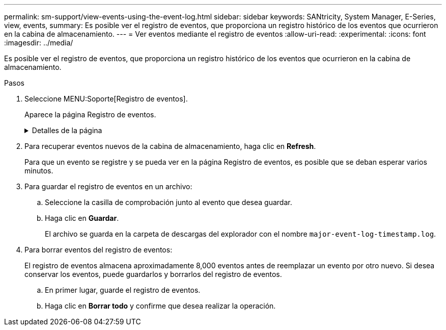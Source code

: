 ---
permalink: sm-support/view-events-using-the-event-log.html 
sidebar: sidebar 
keywords: SANtricity, System Manager, E-Series, view, events, 
summary: Es posible ver el registro de eventos, que proporciona un registro histórico de los eventos que ocurrieron en la cabina de almacenamiento. 
---
= Ver eventos mediante el registro de eventos
:allow-uri-read: 
:experimental: 
:icons: font
:imagesdir: ../media/


[role="lead"]
Es posible ver el registro de eventos, que proporciona un registro histórico de los eventos que ocurrieron en la cabina de almacenamiento.

.Pasos
. Seleccione MENU:Soporte[Registro de eventos].
+
Aparece la página Registro de eventos.

+
.Detalles de la página
[%collapsible]
====
[cols="25h,~"]
|===
| Elemento | Descripción 


 a| 
Campo Ver todos
 a| 
Permite alternar la vista de todos los eventos o únicamente los eventos críticos y de advertencia.



 a| 
Campo Filtrar
 a| 
Filtra los eventos. Útil para mostrar únicamente eventos relacionados con un componente específico, un evento específico, etc.



 a| 
Icono para seleccionar columnas.
 a| 
Permite seleccionar otras columnas para ver. Otras columnas proporcionan información adicional sobre el evento.



 a| 
Casillas de selección
 a| 
Permite seleccionar los eventos para guardar. La casilla de comprobación del encabezado de la tabla permite seleccionar todos los eventos.



 a| 
Columna Fecha/hora
 a| 
La fecha y la hora del evento, según el reloj de la controladora.


NOTE: El registro de eventos inicialmente ordena los eventos de acuerdo con el número de secuencia. Normalmente, esta secuencia corresponde a la fecha y la hora. Sin embargo, los relojes de las dos controladoras de la cabina de almacenamiento podrían estar desincronizados. En este caso, podrían percibirse algunas incoherencias en el registro de eventos entre los eventos y la fecha y hora que se muestran.



 a| 
Columna prioridad
 a| 
A continuación se presentan los valores de prioridad:

** *Crítico* -- existe un problema con la matriz de almacenamiento. Sin embargo, si se actúa inmediatamente, se podría evitar la pérdida del acceso a los datos. Los eventos críticos se usan para notificaciones de alerta. Todos los eventos críticos se envían a cualquier cliente de gestión de red (a través de capturas SNMP) o al destinatario de correo electrónico que se configuró.
** *Advertencia* -- se ha producido un error que ha degradado el rendimiento y la capacidad de la matriz de almacenamiento para recuperarse de otro error.
** *Informativo* -- Información no crítica relacionada con la matriz de almacenamiento.




 a| 
Columna Tipo de componente
 a| 
El componente que se ve afectado por el evento. El componente podría ser hardware, como una unidad o una controladora, o bien software, como el firmware de la controladora.



 a| 
Columna ubicación del componente
 a| 
La ubicación física del componente en la cabina de almacenamiento.



 a| 
Columna Descripción
 a| 
Una descripción del evento.

*Ejemplo* -- `Drive write failure - retries exhausted`



 a| 
Columna número de secuencia
 a| 
Número de 64 bits que identifica exclusivamente una entrada específica del registro para una cabina de almacenamiento. Este número se incrementa de a uno con cada entrada nueva del registro de eventos. Para ver esta información, haga clic en el icono *Seleccionar columnas*.



 a| 
Columna Tipo de evento
 a| 
Número de 4 dígitos que identifica cada tipo de evento registrado. Para ver esta información, haga clic en el icono *Seleccionar columnas*.



 a| 
Columna códigos específicos de evento
 a| 
Información que utiliza el soporte técnico. Para ver esta información, haga clic en el icono *Seleccionar columnas*.



 a| 
Columna Categoría de evento
 a| 
** **Fallo**: Un componente de la cabina de almacenamiento falló; por ejemplo, fallo de la unidad o fallo de la batería.
** **Cambio de estado**: Elemento de la cabina de almacenamiento que cambió el estado; por ejemplo, un volumen pasó a ser óptimo o una controladora pasó al estado sin conexión.
** **Internal** – Operaciones internas del controlador que no requieren la acción del usuario; por ejemplo, el controlador ha completado la puesta en marcha del día.
** **Command**: Comando que se ha emitido a la cabina de almacenamiento; por ejemplo, se ha asignado una pieza de repuesto.
** **Error**: Una condición de error detectada en la cabina de almacenamiento; por ejemplo, una controladora no puede sincronizar ni purgar la caché, o un error de redundancia detectado en la cabina de almacenamiento.
** **General** – cualquier evento que no se ajuste bien a ninguna otra categoría.
Para mostrar esta información, haga clic en el icono **Seleccionar columnas**.




 a| 
Columna registrado por
 a| 
Nombre de la controladora que registró el evento. Para mostrar esta información, haga clic en el icono **Seleccionar columnas**.

|===
====
. Para recuperar eventos nuevos de la cabina de almacenamiento, haga clic en **Refresh**.
+
Para que un evento se registre y se pueda ver en la página Registro de eventos, es posible que se deban esperar varios minutos.

. Para guardar el registro de eventos en un archivo:
+
.. Seleccione la casilla de comprobación junto al evento que desea guardar.
.. Haga clic en *Guardar*.
+
El archivo se guarda en la carpeta de descargas del explorador con el nombre `major-event-log-timestamp.log`.



. Para borrar eventos del registro de eventos:
+
El registro de eventos almacena aproximadamente 8,000 eventos antes de reemplazar un evento por otro nuevo. Si desea conservar los eventos, puede guardarlos y borrarlos del registro de eventos.

+
.. En primer lugar, guarde el registro de eventos.
.. Haga clic en *Borrar todo* y confirme que desea realizar la operación.



